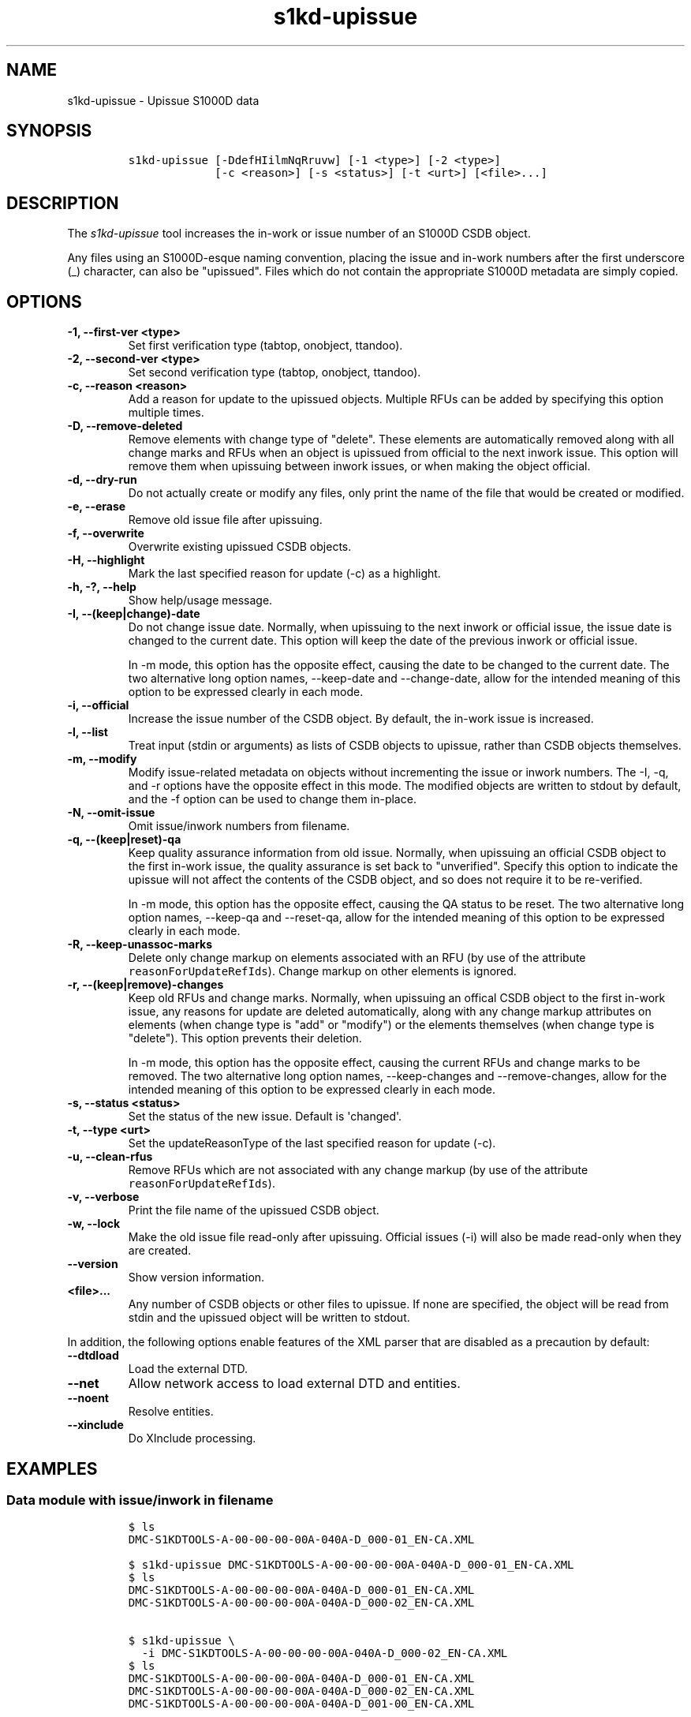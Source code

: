.\" Automatically generated by Pandoc 2.3.1
.\"
.TH "s1kd\-upissue" "1" "2019\-05\-30" "" "s1kd\-tools"
.hy
.SH NAME
.PP
s1kd\-upissue \- Upissue S1000D data
.SH SYNOPSIS
.IP
.nf
\f[C]
s1kd\-upissue\ [\-DdefHIilmNqRruvw]\ [\-1\ <type>]\ [\-2\ <type>]
\ \ \ \ \ \ \ \ \ \ \ \ \ [\-c\ <reason>]\ [\-s\ <status>]\ [\-t\ <urt>]\ [<file>...]
\f[]
.fi
.SH DESCRIPTION
.PP
The \f[I]s1kd\-upissue\f[] tool increases the in\-work or issue number
of an S1000D CSDB object.
.PP
Any files using an S1000D\-esque naming convention, placing the issue
and in\-work numbers after the first underscore (_) character, can also
be "upissued".
Files which do not contain the appropriate S1000D metadata are simply
copied.
.SH OPTIONS
.TP
.B \-1, \-\-first\-ver <type>
Set first verification type (tabtop, onobject, ttandoo).
.RS
.RE
.TP
.B \-2, \-\-second\-ver <type>
Set second verification type (tabtop, onobject, ttandoo).
.RS
.RE
.TP
.B \-c, \-\-reason <reason>
Add a reason for update to the upissued objects.
Multiple RFUs can be added by specifying this option multiple times.
.RS
.RE
.TP
.B \-D, \-\-remove\-deleted
Remove elements with change type of "delete".
These elements are automatically removed along with all change marks and
RFUs when an object is upissued from official to the next inwork issue.
This option will remove them when upissuing between inwork issues, or
when making the object official.
.RS
.RE
.TP
.B \-d, \-\-dry\-run
Do not actually create or modify any files, only print the name of the
file that would be created or modified.
.RS
.RE
.TP
.B \-e, \-\-erase
Remove old issue file after upissuing.
.RS
.RE
.TP
.B \-f, \-\-overwrite
Overwrite existing upissued CSDB objects.
.RS
.RE
.TP
.B \-H, \-\-highlight
Mark the last specified reason for update (\-c) as a highlight.
.RS
.RE
.TP
.B \-h, \-?, \-\-help
Show help/usage message.
.RS
.RE
.TP
.B \-I, \-\-(keep|change)\-date
Do not change issue date.
Normally, when upissuing to the next inwork or official issue, the issue
date is changed to the current date.
This option will keep the date of the previous inwork or official issue.
.RS
.PP
In \-m mode, this option has the opposite effect, causing the date to be
changed to the current date.
The two alternative long option names, \-\-keep\-date and
\-\-change\-date, allow for the intended meaning of this option to be
expressed clearly in each mode.
.RE
.TP
.B \-i, \-\-official
Increase the issue number of the CSDB object.
By default, the in\-work issue is increased.
.RS
.RE
.TP
.B \-l, \-\-list
Treat input (stdin or arguments) as lists of CSDB objects to upissue,
rather than CSDB objects themselves.
.RS
.RE
.TP
.B \-m, \-\-modify
Modify issue\-related metadata on objects without incrementing the issue
or inwork numbers.
The \-I, \-q, and \-r options have the opposite effect in this mode.
The modified objects are written to stdout by default, and the \-f
option can be used to change them in\-place.
.RS
.RE
.TP
.B \-N, \-\-omit\-issue
Omit issue/inwork numbers from filename.
.RS
.RE
.TP
.B \-q, \-\-(keep|reset)\-qa
Keep quality assurance information from old issue.
Normally, when upissuing an official CSDB object to the first in\-work
issue, the quality assurance is set back to "unverified".
Specify this option to indicate the upissue will not affect the contents
of the CSDB object, and so does not require it to be re\-verified.
.RS
.PP
In \-m mode, this option has the opposite effect, causing the QA status
to be reset.
The two alternative long option names, \-\-keep\-qa and \-\-reset\-qa,
allow for the intended meaning of this option to be expressed clearly in
each mode.
.RE
.TP
.B \-R, \-\-keep\-unassoc\-marks
Delete only change markup on elements associated with an RFU (by use of
the attribute \f[C]reasonForUpdateRefIds\f[]).
Change markup on other elements is ignored.
.RS
.RE
.TP
.B \-r, \-\-(keep|remove)\-changes
Keep old RFUs and change marks.
Normally, when upissuing an offical CSDB object to the first in\-work
issue, any reasons for update are deleted automatically, along with any
change markup attributes on elements (when change type is "add" or
"modify") or the elements themselves (when change type is "delete").
This option prevents their deletion.
.RS
.PP
In \-m mode, this option has the opposite effect, causing the current
RFUs and change marks to be removed.
The two alternative long option names, \-\-keep\-changes and
\-\-remove\-changes, allow for the intended meaning of this option to be
expressed clearly in each mode.
.RE
.TP
.B \-s, \-\-status <status>
Set the status of the new issue.
Default is \[aq]changed\[aq].
.RS
.RE
.TP
.B \-t, \-\-type <urt>
Set the updateReasonType of the last specified reason for update (\-c).
.RS
.RE
.TP
.B \-u, \-\-clean\-rfus
Remove RFUs which are not associated with any change markup (by use of
the attribute \f[C]reasonForUpdateRefIds\f[]).
.RS
.RE
.TP
.B \-v, \-\-verbose
Print the file name of the upissued CSDB object.
.RS
.RE
.TP
.B \-w, \-\-lock
Make the old issue file read\-only after upissuing.
Official issues (\-i) will also be made read\-only when they are
created.
.RS
.RE
.TP
.B \-\-version
Show version information.
.RS
.RE
.TP
.B <file>...
Any number of CSDB objects or other files to upissue.
If none are specified, the object will be read from stdin and the
upissued object will be written to stdout.
.RS
.RE
.PP
In addition, the following options enable features of the XML parser
that are disabled as a precaution by default:
.TP
.B \-\-dtdload
Load the external DTD.
.RS
.RE
.TP
.B \-\-net
Allow network access to load external DTD and entities.
.RS
.RE
.TP
.B \-\-noent
Resolve entities.
.RS
.RE
.TP
.B \-\-xinclude
Do XInclude processing.
.RS
.RE
.SH EXAMPLES
.SS Data module with issue/inwork in filename
.IP
.nf
\f[C]
$\ ls
DMC\-S1KDTOOLS\-A\-00\-00\-00\-00A\-040A\-D_000\-01_EN\-CA.XML

$\ s1kd\-upissue\ DMC\-S1KDTOOLS\-A\-00\-00\-00\-00A\-040A\-D_000\-01_EN\-CA.XML
$\ ls
DMC\-S1KDTOOLS\-A\-00\-00\-00\-00A\-040A\-D_000\-01_EN\-CA.XML
DMC\-S1KDTOOLS\-A\-00\-00\-00\-00A\-040A\-D_000\-02_EN\-CA.XML

$\ s1kd\-upissue\ \\
\ \ \-i\ DMC\-S1KDTOOLS\-A\-00\-00\-00\-00A\-040A\-D_000\-02_EN\-CA.XML
$\ ls
DMC\-S1KDTOOLS\-A\-00\-00\-00\-00A\-040A\-D_000\-01_EN\-CA.XML
DMC\-S1KDTOOLS\-A\-00\-00\-00\-00A\-040A\-D_000\-02_EN\-CA.XML
DMC\-S1KDTOOLS\-A\-00\-00\-00\-00A\-040A\-D_001\-00_EN\-CA.XML
\f[]
.fi
.SS Data module without issue/inwork in filename
.IP
.nf
\f[C]
$\ ls
DMC\-S1KDTOOLS\-A\-00\-00\-00\-00A\-040A\-D_EN\-US.XML

$\ s1kd\-metadata\ DMC\-S1KDTOOLS\-A\-00\-00\-00\-00A\-040A\-D_EN\-CA.XML\ \\
\ \ \-n\ issueInfo
000\-01
$\ s1kd\-upissue\ \-N\ DMC\-S1KDTOOLS\-A\-00\-00\-00\-00A\-040A\-D_EN\-CA.XML
$\ s1kd\-metadata\ DMC\-S1KDTOOLS\-A\-00\-00\-00\-00A\-040A\-D_EN\-CA.XML\ \\
\ \ \-n\ issueInfo
000\-02
\f[]
.fi
.SS Non\-XML file with issue/inwork in filename
.IP
.nf
\f[C]
$\ ls
TXT\-S1KDTOOLS\-KHZAE\-FOOBAR_000\-01_EN\-CA.TXT

$\ s1kd\-upissue\ TXT\-S1KDTOOLS\-KHZAE\-00001_000\-01_EN\-CA.TXT
$\ ls
TXT\-S1KDTOOLS\-KHZAE\-FOOBAR_000\-01_EN\-CA.TXT
TXT\-S1KDTOOLS\-KHZAE\-FOOBAR_000\-02_EN\-CA.TXT
\f[]
.fi
.SH AUTHORS
khzae.net.
